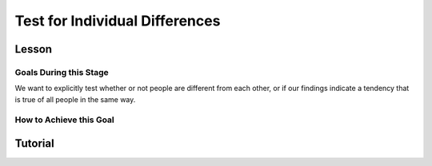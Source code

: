Test for Individual Differences
**********

.. article-info::
    :avatar: dnl_plastic.png
    :avatar-link: https://www.decisionneurosciencelab.com/
    :author: Elijah Galvan
    :date: September 1, 2023
    :read-time: 10 min read
    :class-container: sd-p-2 sd-outline-muted sd-rounded-1

Lesson
================

Goals During this Stage
---------------

We want to explicitly test whether or not people are different from each other, or if our findings indicate a tendency that is true of all people in the same way. 

How to Achieve this Goal
------------

.. dropdown:: Embodying No Individual Differences

    .. tab-set::

        .. tab-item:: Plain English

            We've already identified the best model and now we want to see if the instance that we proved was best - where we estimated :bdg-success:`Free Parameters` for each :bdg-success:`Subjects` - was justified in its complexity. 
            Even if our best model captures 'individual differences' - i.e. multiple potential strategies - it does not necessarily mean that :bdg-success:`Subjects` are different. 
            Instead it indicates that this multinorm model is able to capture behavior that is not explained by any simplification of it. 
            Testing for individual differences invovles training an instance of our model over data where we do not differentiate between :bdg-success:`Subjects` and we then compare this model's performance to a 

        .. tab-item:: R

            :: 

                obj_function = function(params, df, method = "OLS") {
                    Parameter1 = params[1]
                    Parameter2 = params[2]

                    decisions = df$Decision

                    predicted_utility = vector('numeric', length(df[,1]))
                    observed_utility = vector('numeric', length(df[,1]))
                    for (k in 1:length(df[,1])){
                        IV = df[k, 1]
                        Constant = df[k, 2]
                        Choices = #

                        Utility = vector('numeric', length(Choices))
                        for (n in 1:length(Choices)){
                            Utility[n] = utility(Parameter1, Parameter2,
                                                construct1(IV, Constant, Choices[n]),
                                                construct2(IV, Constant, Choices[n]),
                                                construct3(IV, Constant, Choices[n]))
                        }
                        predicted_utility[k] = max(Utility)
                        observed_utility[k] = Utility[k]
                    }
                    if (method == "OLS"){
                        return(sum((predicted_utility - observed_utility)**2))
                    } else if (method == "MLE"){
                        return(-1 * sum(dnorm(observed_utility, mean = predicted_utility, sd = sd, log = TRUE)))
                    }
                }

                result = fmincon(obj_function,x0 = initial_params, A = NULL, b = NULL, Aeq = NULL, beq = NULL,
                                 lb = lower_bounds, ub = upper_bounds,
                                 df = trailData)

                trialData$PredictedNID = vector('numeric', length(trialData$SubjectID))
                for (i in 1:length(trialData$IV)){
                    Utility = vector('numeric', length(Choices))
                    for (j in 1:length(Choices)){
                        Utility[j] = utility(parameter1 = results$par[1],
                                             parameter2 = results$par[2],
                                             construct1 = construct1(trialData$IV[k], trialData$Constant[k], Choices[n]),
                                             construct2 = construct2(trialData$IV[k], trialData$Constant[k], Choices[n])),
                                             construct3 = construct3(trialData$IV[k], trialData$Constant[k], Choices[n])
                    }
                    trialData$PredictedNID[i] = Choices[which(Utility == max(Utility))]
                }

                subjectData$SS_NID = vector('numeric', length(trialData$SubjectID))
                for (i in 1:length(subjectData$SubjectID)){
                    trials = which(subjectData$SubjectID[i] == trialData$SubjectID)
                    subjectData$SS_NID[i] = sum((trialData$Decision - trialData$PredictedNID)**2)
                }

                # number of parameter divided by the number of people (i.e. number of parameters for each person)
                subjectData$AIC_NID = length(trialList$IV) * log(subjectData$SS_NID/length(trialList$IV)) + 2 * (2/length(subjectData$SubjectID)) 

                t.test(subjectData$AIC_NID, subjectData$model_AIC, paired = T)
Tutorial
==========
